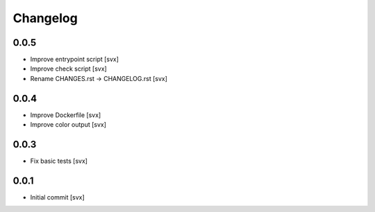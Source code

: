 =========
Changelog
=========

0.0.5
=====

- Improve entrypoint script [svx]
- Improve check script [svx]
- Rename CHANGES.rst -> CHANGELOG.rst [svx]

0.0.4
=====

- Improve Dockerfile [svx]
- Improve color output [svx]

0.0.3
=====

- Fix basic tests [svx]

0.0.1
=====

- Initial commit [svx]

